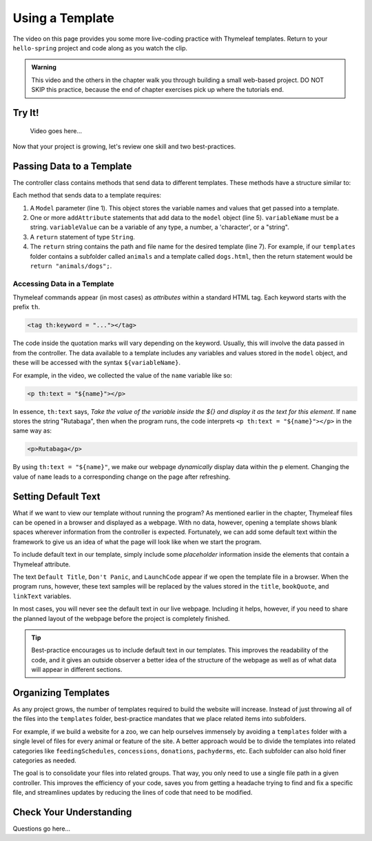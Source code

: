 Using a Template
=================

The video on this page provides you some more live-coding practice with
Thymeleaf templates. Return to your ``hello-spring`` project and code along as
you watch the clip.

.. admonition:: Warning

   This video and the others in the chapter walk you through building a small
   web-based project. DO NOT SKIP this practice, because the end of chapter
   exercises pick up where the tutorials end.

Try It!
--------

   Video goes here...

Now that your project is growing, let's review one skill and two
best-practices.

Passing Data to a Template
---------------------------

The controller class contains methods that send data to different templates.
These methods have a structure similar to:

.. sourcecode:: Java
   :linenos:

   public String methodName(Model model) {

      // method code here

      model.addAttribute("variableName", variableValue);

      return "pathToTemplate";
   }

Each method that sends data to a template requires:

#. A ``Model`` parameter (line 1). This object stores the variable names and
   values that get passed into a template.
#. One or more ``addAttribute`` statements that add data to the ``model``
   object (line 5). ``variableName`` must be a string. ``variableValue`` can
   be a variable of any type, a number, a 'character', or a "string".
#. A ``return`` statement of type ``String``.
#. The ``return`` string contains the path and file name for the desired
   template (line 7). For example, if our ``templates`` folder contains a
   subfolder called ``animals`` and a template called ``dogs.html``, then the
   return statement would be ``return "animals/dogs";``.

Accessing Data in a Template
^^^^^^^^^^^^^^^^^^^^^^^^^^^^^

Thymeleaf commands appear (in most cases) as *attributes* within a standard
HTML tag. Each keyword starts with the prefix ``th``.

.. sourcecode:: html

   <tag th:keyword = "..."></tag>

The code inside the quotation marks will vary depending on the keyword.
Usually, this will involve the data passed in from the controller. The data
available to a template includes any variables and values stored in the
``model`` object, and these will be accessed with the syntax
``${variableName}``.

For example, in the video, we collected the value of the ``name`` variable
like so:

.. sourcecode:: html

   <p th:text = "${name}"></p>

In essence, ``th:text`` says, *Take the value of the variable inside the ${}
and display it as the text for this element*. If ``name`` stores the string
"Rutabaga", then when the program runs, the code interprets
``<p th:text = "${name}"></p>`` in the same way as:

.. sourcecode:: html

   <p>Rutabaga</p>

By using ``th:text = "${name}"``, we make our webpage *dynamically* display
data within the ``p`` element. Changing the value of ``name`` leads to a
corresponding change on the page after refreshing.

Setting Default Text
---------------------

What if we want to view our template without running the program? As mentioned
earlier in the chapter, Thymeleaf files can be opened in a browser and
displayed as a webpage. With no data, however, opening a template shows blank
spaces wherever information from the controller is expected. Fortunately, we
can add some default text within the framework to give us an idea of what the
page will look like when we start the program.

To include default text in our template, simply include some *placeholder*
information inside the elements that contain a Thymeleaf attribute.

.. sourcecode:: HTML
   :linenos:

   <h2 th:text = "${title}">Default Title</h2>
   <div>
      <p th:text = "${bookQuote}">Don't Panic</p>
      <a th:text = "${linkText}">LaunchCode</a>
   </div>

The text ``Default Title``, ``Don't Panic``, and ``LaunchCode`` appear if we
open the template file in a browser. When the program runs, however, these text
samples will be replaced by the values stored in the ``title``, ``bookQuote``,
and ``linkText`` variables.

In most cases, you will never see the default text in our live webpage.
Including it helps, however, if you need to share the planned layout of the
webpage before the project is completely finished.

.. admonition:: Tip

   Best-practice encourages us to include default text in our templates. This
   improves the readability of the code, and it gives an outside observer a
   better idea of the structure of the webpage as well as of what data will
   appear in different sections.

Organizing Templates
---------------------

As any project grows, the number of templates required to build the website
will increase. Instead of just throwing all of the files into the
``templates`` folder, best-practice mandates that we place related items
into subfolders.

For example, if we build a website for a zoo, we can help ourselves immensely
by avoiding a ``templates`` folder with a single level of files for every
animal or feature of the site. A better approach would be to divide the
templates into related categories like ``feedingSchedules``, ``concessions``,
``donations``, ``pachyderms``, etc. Each subfolder can also hold finer
categories as needed.

The goal is to consolidate your files into related groups. That way, you only
need to use a single file path in a given controller. This improves the
efficiency of your code, saves you from getting a headache trying to find and
fix a specific file, and streamlines updates by reducing the lines of code
that need to be modified.

Check Your Understanding
-------------------------

Questions go here...
